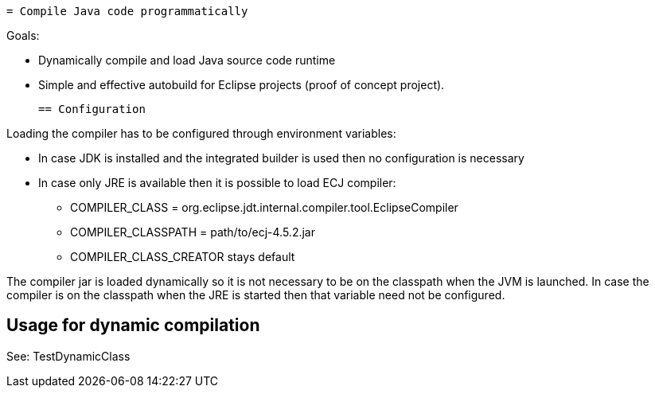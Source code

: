  = Compile Java code programmatically

Goals:

 * Dynamically compile and load Java source code runtime
 * Simple and effective autobuild for Eclipse projects (proof of concept project).
 
 == Configuration

Loading the compiler has to be configured through environment variables:

 * In case JDK is installed and the integrated builder is used then no configuration is necessary
 * In case only JRE is available then it is possible to load ECJ compiler:
 ** COMPILER_CLASS = org.eclipse.jdt.internal.compiler.tool.EclipseCompiler
 ** COMPILER_CLASSPATH = path/to/ecj-4.5.2.jar
 ** COMPILER_CLASS_CREATOR stays default

The compiler jar is loaded dynamically so it is not necessary to be on the classpath when the JVM is launched. In case the compiler is on the classpath when the JRE is started then that variable need not be configured.

== Usage for dynamic compilation

See: TestDynamicClass
